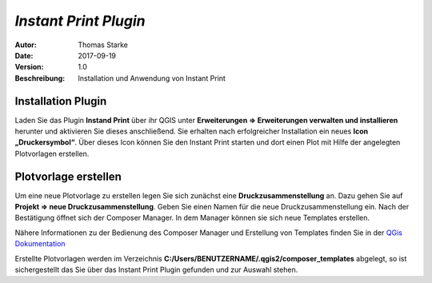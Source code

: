 =====================================================
*Instant Print Plugin*
=====================================================

:Autor: Thomas Starke
:Date: $Date: 2017-09-19 01:10:53 +0000 (Wed, 20 Feb 2013) $
:Version: $Revision: 1.0 $
:Beschreibung: Installation und Anwendung von Instant Print


Installation Plugin
--------------------

Laden Sie das Plugin **Instand Print** über ihr QGIS unter **Erweiterungen => Erweiterungen verwalten und installieren** herunter und aktivieren Sie dieses anschließend. Sie erhalten nach erfolgreicher Installation ein neues **Icon „Druckersymbol“**. Über dieses Icon können Sie den Instant Print 
starten und dort einen Plot mit Hilfe der angelegten Plotvorlagen erstellen.


Plotvorlage erstellen
---------------------

Um eine neue Plotvorlage zu erstellen legen Sie sich zunächst eine **Druckzusammenstellung** an. Dazu gehen Sie auf **Projekt => neue Druckzusammenstellung**. Geben Sie einen Namen für die neue Druckzusammenstellung ein. Nach der Bestätigung öffnet sich der Composer Manager. In dem Manager können sie sich neue Templates erstellen.

Nähere Informationen zu der Bedienung des Composer Manager und Erstellung von Templates finden Sie in der `QGis Dokumentation <http://docs.qgis.org/1.8/de/docs/user_manual/print_composer/print_composer.html>`_

Erstellte Plotvorlagen werden im Verzeichnis **C:/Users/BENUTZERNAME/.qgis2/composer_templates** abgelegt, so ist sichergestellt das Sie über das Instant Print Plugin gefunden und zur Auswahl stehen. 

